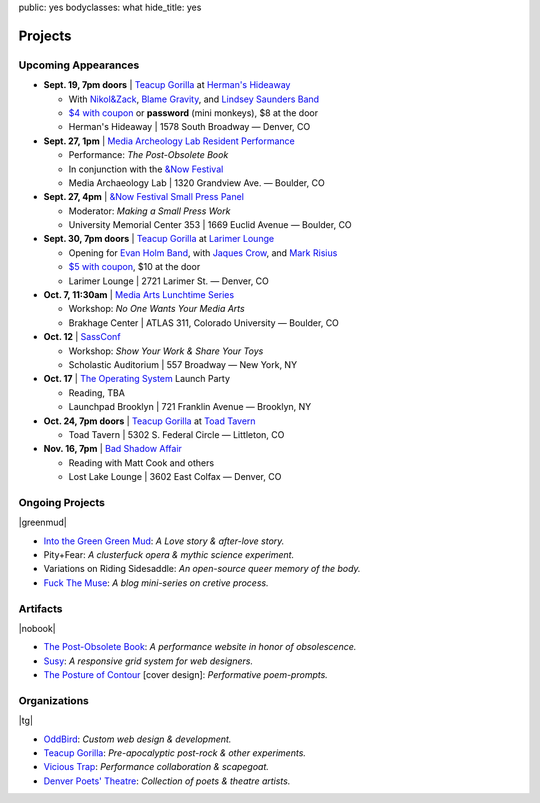 public: yes
bodyclasses: what
hide_title: yes


Projects
========

Upcoming Appearances
--------------------

- **Sept. 19, 7pm doors** |
  `Teacup Gorilla`_ at `Herman's Hideaway`_

  - With `Nikol&Zack`_, `Blame Gravity`_, and `Lindsey Saunders Band`_
  - `$4 with coupon`_ or **password** (mini monkeys), $8 at the door
  - Herman's Hideaway | 1578 South Broadway — Denver, CO

- **Sept. 27, 1pm** |
  `Media Archeology Lab Resident Performance`_

  - Performance: *The Post-Obsolete Book*
  - In conjunction with the `&Now Festival`_
  - Media Archaeology Lab | 1320 Grandview Ave. — Boulder, CO

- **Sept. 27, 4pm** |
  `&Now Festival Small Press Panel`_

  - Moderator: *Making a Small Press Work*
  - University Memorial Center 353 | 1669 Euclid Avenue — Boulder, CO

- **Sept. 30, 7pm doors** |
  `Teacup Gorilla`_ at `Larimer Lounge`_

  - Opening for `Evan Holm Band`_, with `Jaques Crow`_, and `Mark Risius`_
  - `$5 with coupon`_, $10 at the door
  - Larimer Lounge | 2721 Larimer St. — Denver, CO

- **Oct. 7, 11:30am** |
  `Media Arts Lunchtime Series`_

  - Workshop: *No One Wants Your Media Arts*
  - Brakhage Center | ATLAS 311, Colorado University — Boulder, CO

- **Oct. 12** |
  `SassConf`_

  - Workshop: *Show Your Work & Share Your Toys*
  - Scholastic Auditorium | 557 Broadway — New York, NY

- **Oct. 17** |
  `The Operating System`_ Launch Party

  - Reading, TBA
  - Launchpad Brooklyn | 721 Franklin Avenue — Brooklyn, NY

- **Oct. 24, 7pm doors** |
  `Teacup Gorilla`_ at `Toad Tavern`_

  -  Toad Tavern | 5302 S. Federal Circle — Littleton, CO

- **Nov. 16, 7pm** |
  `Bad Shadow Affair`_

  - Reading with Matt Cook and others
  - Lost Lake Lounge | 3602 East Colfax — Denver, CO


.. _Nikol&Zack: http://www.ourstage.com/epk/nikolzack
.. _Blame Gravity: http://www.blamegravity.com/
.. _Lindsey Saunders Band: http://lindseysaundersmusic.com/
.. _Herman's Hideaway: http://www.hermanshideaway.com/event/367897-teacup-gorilla-denver/
.. _$4 with coupon: http://teacupgorilla.com/static/pictures/shows/Hermans-9-19-tix.jpg
.. _Media Archeology Lab Resident Performance: http://mediaarchaeologylab.com/eric-meyer/
.. _&Now Festival: http://sched.co/10Y0fIS
.. _&Now Festival Small Press Panel: http://sched.co/ZgeE3D
.. _Larimer Lounge: http://www.larimerlounge.com/event_details.cfm?blogid=1278
.. _Evan Holm Band: https://www.facebook.com/EvanHolmDenver
.. _Jaques Crow: https://www.facebook.com/JaquesCrow
.. _Mark Risius: https://www.facebook.com/pages/Mark-Risius-Music/209451469137272
.. _$5 with coupon: http://teacupgorilla.com/static/pictures/shows/Larimer-9-30-tix.jpg
.. _Media Arts Lunchtime Series: http://brakhagecenter.com/?cat=32
.. _SassConf: http://sassconf.com/
.. _The Operating System: http://exitstrata.com/
.. _Toad Tavern: http://www.toadtavern.com
.. _Bad Shadow Affair: http://badshadowaffair.blogspot.com/

Ongoing Projects
----------------

|greenmud|

- `Into the Green Green Mud`_:
  *A Love story & after-love story.*
- Pity+Fear:
  *A clusterfuck opera & mythic science experiment.*
- Variations on Riding Sidesaddle:
  *An open-source queer memory of the body.*
- `Fuck The Muse`_:
  *A blog mini-series on cretive process.*

.. _Into the Green Green Mud: http://greengreenmud.com/
.. _Fuck The Muse: /2012/10/16/muse-intro/

.. |greenmud| raw:: html

  <figure>
    <a href="http://greengreenmud.com">
      <img src="/static/pictures/what/greenmud.png" />
    </a>
  </figure>

Artifacts
---------

|nobook|

- `The Post-Obsolete Book`_:
  *A performance website in honor of obsolescence.*
- `Susy`_:
  *A responsive grid system for web designers.*
- `The Posture of Contour`_ [cover design]:
  *Performative poem-prompts.*

.. _The Post-Obsolete Book: /post-obsolete/
.. _Susy: http://susy.oddbird.net/
.. _The Posture of Contour: http://www.springgunpress.com/posture

.. |nobook| raw:: html

  <figure>
    <a href="/post-obsolete/">
      <img src="/static/pictures/what/nobook.jpg" />
    </a>
  </figure>

Organizations
-------------

|tg|

- `OddBird`_:
  *Custom web design & development.*

- `Teacup Gorilla`_:
  *Pre-apocalyptic post-rock & other experiments.*

- `Vicious Trap`_:
  *Performance collaboration & scapegoat.*

- `Denver Poets' Theatre`_:
  *Collection of poets & theatre artists.*

.. _OddBird: http://oddbird.net/
.. _Teacup Gorilla: http://teacupgorilla.com/
.. _Vicious Trap: http://vicioustrap.com/
.. _Denver Poets' Theatre: http://www.denverpoetstheatre.com/

.. |tg| raw:: html

  <figure>
    <a href="http://teacupgorilla.com">
      <img src="/static/pictures/what/tg.jpg" />
    </a>
  </figure>
